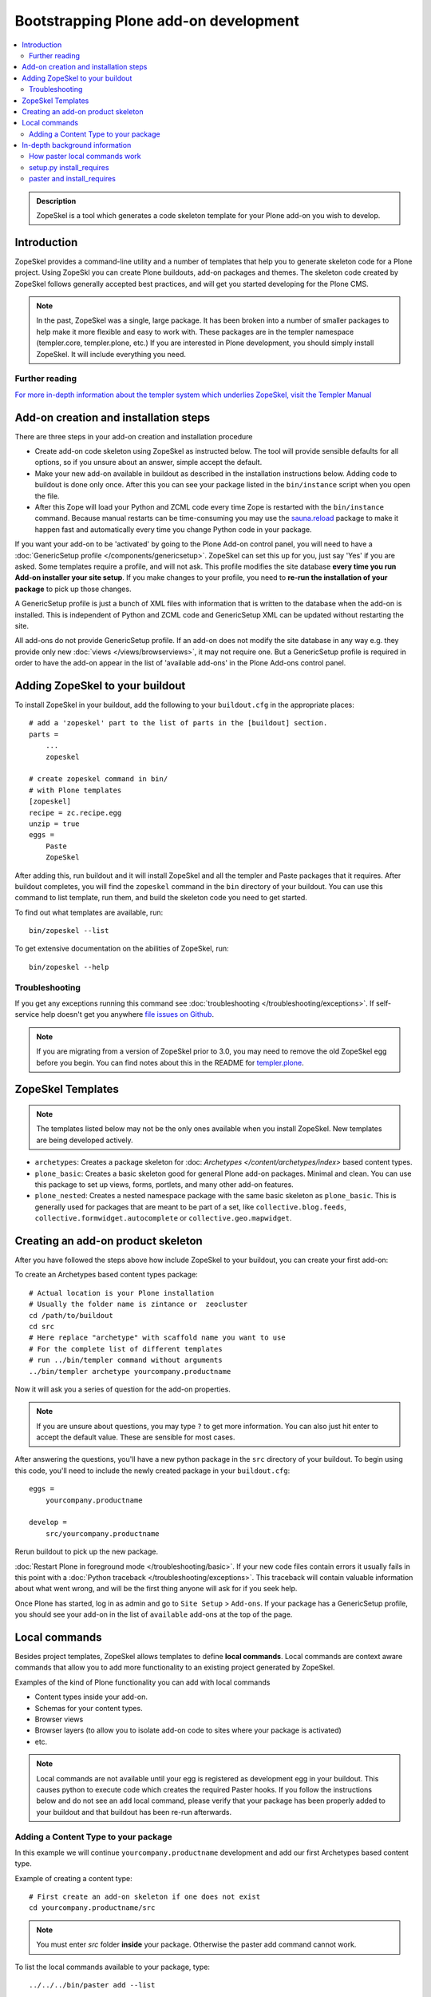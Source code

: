 =========================================
 Bootstrapping Plone add-on development
=========================================

.. contents :: :local:

.. admonition:: Description

        ZopeSkel is a tool which generates a code skeleton template for your Plone add-on
        you wish to develop.

Introduction
------------

ZopeSkel provides a command-line utility and a number of templates that help you to generate skeleton code 
for a Plone project.  Using ZopeSkl you can create Plone buildouts, add-on packages and themes.  The skeleton
code created by ZopeSkel follows generally accepted best practices, and will get you started developing for 
the Plone CMS.

.. note ::

  In the past, ZopeSkel was a single, large package.  It has been broken into a number of smaller packages to 
  help make it more flexible and easy to work with.  These packages are in the templer namespace (templer.core,
  templer.plone, etc.)  If you are interested in Plone development, you should simply install ZopeSkel.  
  It will include everything you need.

Further reading
================

`For more in-depth information about the templer system which underlies ZopeSkel, visit the Templer Manual 
<http://templer-manual.readthedocs.org/en/latest/index.html>`_

Add-on creation and installation steps
--------------------------------------

There are three steps in your add-on creation and installation procedure

* Create add-on code skeleton using ZopeSkel as instructed below. The tool will provide sensible 
  defaults for all options, so if you unsure about an answer, simple accept the default.

* Make your new add-on available in buildout as described in the installation instructions below.
  Adding code to buildout is done only once. After this you can see your package listed in the 
  ``bin/instance`` script when you open the file.

* After this Zope will load your Python and ZCML code every time Zope is restarted with the 
  ``bin/instance`` command. Because manual restarts can be time-consuming you may use the
  `sauna.reload <http://pypi.python.org/pypi/sauna.reload/>`_ package to make it happen fast
  and automatically every time you change Python code in your package.

If you want your add-on to be 'activated' by going to the Plone Add-on control panel, you will
need to have a :doc:`GenericSetup profile </components/genericsetup>`.  ZopeSkel can set
this up for you, just say 'Yes' if you are asked.  Some templates require a profile, and will not ask.
This profile modifies the site database **every time you run Add-on installer your site setup**.  
If you make changes to your profile, you need to **re-run the installation of your package** to pick
up those changes.

A GenericSetup profile is just a bunch of XML files with information that is written to the database
when the add-on is installed. This is independent of Python and ZCML code and GenericSetup XML can be 
updated without restarting the site.

All add-ons do not provide GenericSetup profile.  If an add-on does not modify the site database
in any way e.g. they provide only new :doc:`views </views/browserviews>`, it may not require one. But
a GenericSetup profile is required in order to have the add-on appear in the list of 'available add-ons'
in the Plone Add-ons control panel.

Adding ZopeSkel to your buildout
--------------------------------

To install ZopeSkel in your buildout, add the following to your ``buildout.cfg`` in the appropriate places::

    # add a 'zopeskel' part to the list of parts in the [buildout] section.
    parts =
        ...
        zopeskel

    # create zopeskel command in bin/
    # with Plone templates
    [zopeskel]
    recipe = zc.recipe.egg
    unzip = true
    eggs =
        Paste
        ZopeSkel

After adding this, run buildout and it will install ZopeSkel and all the templer and Paste packages
that it requires. After buildout completes, you will find the ``zopeskel`` command in the ``bin`` 
directory of your buildout.  You can use this command to list template, run them, and build the
skeleton code you need to get started.

To find out what templates are available, run::

    bin/zopeskel --list

To get extensive documentation on the abilities of ZopeSkel, run::

    bin/zopeskel --help

Troubleshooting
=================

If you get any exceptions running this command see :doc:`troubleshooting </troubleshooting/exceptions>`.
If self-service help doesn't get you anywhere `file issues on Github 
<https://github.com/collective/ZopeSkel/issues>`_.

.. note ::

    If you are migrating from a version of ZopeSkel prior to 3.0, you may need to remove the old ZopeSkel
    egg before you begin.  You can find notes about this in the README for `templer.plone 
    <https://github.com/collective/templer.plone/blob/master/README.txt>`_.

ZopeSkel Templates
------------------

.. note ::

    The templates listed below may not be the only ones available when you install ZopeSkel.  New
    templates are being developed actively.

* ``archetypes``: Creates a package skeleton for :doc: `Archetypes </content/archetypes/index>` 
  based content types.  

* ``plone_basic``: Creates a basic skeleton good for general Plone add-on packages.  Minimal and 
  clean.  You can use this package to set up views, forms, portlets, and many other add-on features.

* ``plone_nested``: Creates a nested namespace package with the same basic skeleton as 
  ``plone_basic``.  This is generally used for packages that are meant to be part of a set, like
  ``collective.blog.feeds``, ``collective.formwidget.autocomplete`` or ``collective.geo.mapwidget``.

Creating an add-on product skeleton
-----------------------------------

After you have followed the steps above how include ZopeSkel to your buildout,
you can create your first add-on::

To create an Archetypes based content types package::

    # Actual location is your Plone installation
    # Usually the folder name is zintance or  zeocluster 
    cd /path/to/buildout 
    cd src
    # Here replace "archetype" with scaffold name you want to use
    # For the complete list of different templates
    # run ../bin/templer command without arguments
    ../bin/templer archetype yourcompany.productname

Now it will ask you a series of question for the add-on properties.

.. note ::

    If you are unsure about questions, you may type ``?`` to get more information.  You can also
    just hit enter to accept the default value.  These are sensible for most cases.


After answering the questions, you'll have a new python package in the ``src`` directory of your 
buildout.  To begin using this code, you'll need to include the newly created package in your 
``buildout.cfg``::

    eggs =
        yourcompany.productname

    develop =
        src/yourcompany.productname

Rerun buildout to pick up the new package.

:doc:`Restart Plone in foreground mode </troubleshooting/basic>`. If your new code files contain errors 
it usually fails in this point with a :doc:`Python traceback </troubleshooting/exceptions>`.  This 
traceback will contain valuable information about what went wrong, and will be the first thing anyone
will ask for if you seek help.

Once Plone has started, log in as admin and go to ``Site Setup`` > ``Add-ons``.  If your package has
a GenericSetup profile, you should see your add-on in the list of ``available`` add-ons at the top of 
the page.

Local commands
--------------

Besides project templates, ZopeSkel allows templates to define **local commands**.
Local commands are context aware commands that allow you to add more functionality
to an existing project generated by ZopeSkel.

Examples of the kind of Plone functionality you can add with local commands

* Content types inside your add-on. 
* Schemas for your content types.
* Browser views
* Browser layers (to allow you to isolate add-on code to sites where your package is activated)

* etc.


.. note ::

    Local commands are not available until your egg is registered as development egg 
    in your buildout. This causes python to execute code which creates the required
    Paster hooks.  If you follow the instructions below and do not see an ``add`` local
    command, please verify that your package has been properly added to your buildout
    and that buildout has been re-run afterwards.

Adding a Content Type to your package
=====================================

In this example we will continue ``yourcompany.productname`` development and add our first 
Archetypes based content type.

Example of creating a content type::

        # First create an add-on skeleton if one does not exist
        cd yourcompany.productname/src

.. note ::

    You must enter *src* folder **inside** your package. Otherwise the paster add command cannot
    work.

To list the local commands available to your package, type::

    ../../../bin/paster add --list

This will display local commands that will work for the package you have created.  Different
package types have different local commands.  Next you can use the ``paster`` ``add`` local 
command to add new functionality to your existing code.

For example, to add a special content type for managing lectures::

    ../../../bin/paster add at_contenttype

After the content type is added, you can add schema fields for the type::

    ../../../bin/paster add at_schema_field

.. note ::

    New content types are added to Plone using GenericSetup.  GenericSetup profiles are run
    when an add-on product is **activated**.  To see the content type you create, you'll need 
    to restart Plone **and** reinstall the add-on.

In-depth background information
---------------------------------

How paster local commands work
================================

Paster reads ``setup.py``. If it finds a *paster_plugins* section there, it will look for 
local commands. For example, the Archetype template declares the following paster_plugins 
in setup.py::

        paster_plugins=["templer.localcommands"],

This allows paster to know that packages created by that template provide local commands
defined by the templer system which underlies ZopeSkel.

:doc:`More about paster templates </misc/paster_templates>`.

setup.py install_requires
=========================

Python modules can specify dependencies to other modules by using the *install_requires* setup.py section. For example, a Plone add-on might read::

      install_requires=['setuptools',
                        # -*- Extra requirements: -*-
                        "five.grok",
                        "plone.directives.form"
                        ],

This means that when you use setuptools/buildout/pip/whatever Python package
installation tool to install your package from `Python Package Index (PyPi) <http://pypi.python.org/pypi>`_
it will also automatically install Python packages declared in install_requires.

paster and install_requires
===========================

.. warning ::

    Never use a system-wide paster installation with local
    commands. This is where things usually go haywire. Paster is not
    aware of this external Python package configuration set (paster
    cannot see them in its PYTHONPATH). Also don't try to execute
    system-wide ``paster`` in a Python source code
    folder containing ``setup.py``. Otherwise paster downloads all the
    dependencies mentioned in the ``setup.py`` into that folder even
    though they would be available in the ``eggs`` folder (which
    paster is not aware of).

